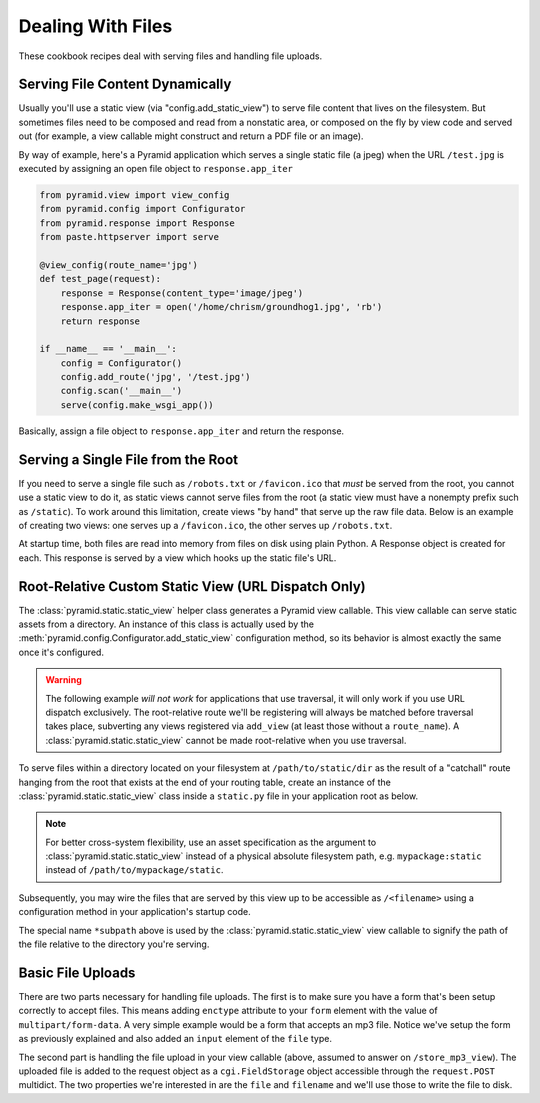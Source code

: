 Dealing With Files
==================

These cookbook recipes deal with serving files  and handling file uploads.

Serving File Content Dynamically
--------------------------------

Usually you'll use a static view (via "config.add_static_view") to
serve file content that lives on the filesystem.  But sometimes files need to
be composed and read from a nonstatic area, or composed on the fly by view
code and served out (for example, a view callable might construct and return
a PDF file or an image).

By way of example, here's a Pyramid application which serves a single static
file (a jpeg) when the URL ``/test.jpg`` is executed by assigning an open
file object to ``response.app_iter``

.. code-block:: python

    from pyramid.view import view_config
    from pyramid.config import Configurator
    from pyramid.response import Response
    from paste.httpserver import serve

    @view_config(route_name='jpg')
    def test_page(request):
        response = Response(content_type='image/jpeg')
        response.app_iter = open('/home/chrism/groundhog1.jpg', 'rb')
        return response

    if __name__ == '__main__':
        config = Configurator()
        config.add_route('jpg', '/test.jpg')
        config.scan('__main__')
        serve(config.make_wsgi_app())

Basically, assign a file object to ``response.app_iter`` and return the
response.

Serving a Single File from the Root
-----------------------------------

If you need to serve a single file such as ``/robots.txt`` or
``/favicon.ico`` that *must* be served from the root, you cannot use a
static view to do it, as static views cannot serve files from the
root (a static view must have a nonempty prefix such as ``/static``).  To
work around this limitation, create views "by hand" that serve up the raw
file data.  Below is an example of creating two views: one serves up a
``/favicon.ico``, the other serves up ``/robots.txt``.

At startup time, both files are read into memory from files on disk using
plain Python.  A Response object is created for each.  This response is
served by a view which hooks up the static file's URL.

.. code-block::  python
   :linenos:

   # this module = myapp.views

   import os

   from pyramid.response import Response
   from pyramid.view import view_config

   # _here = /app/location/myapp

   _here = os.path.dirname(__file__)

   # _icon = /app/location/myapp/static/favicon.ico

   _icon = open(os.path.join(
                _here, 'static', 'favicon.ico')).read()
   _fi_response = Response(content_type='image/x-icon', 
                           body=_icon)

   # _robots = /app/location/myapp/static/robots.txt

   _robots = open(os.path.join(
                  _here, 'static', 'robots.txt')).read()
   _robots_response = Response(content_type='text/plain',
                               body=_robots)

   @view_config(name='favicon.ico')
   def favicon_view(context, request):
       return _fi_response

   @view_config(name='robots.txt')
   def robotstxt_view(context, request):
       return _robots_response

Root-Relative Custom Static View (URL Dispatch Only)
----------------------------------------------------

The :class:`pyramid.static.static_view` helper class generates a Pyramid view
callable.  This view callable can serve static assets from a directory.  An
instance of this class is actually used by the
:meth:`pyramid.config.Configurator.add_static_view` configuration method, so
its behavior is almost exactly the same once it's configured.

.. warning:: 

   The following example *will not work* for applications that use
   traversal, it will only work if you use URL dispatch
   exclusively.  The root-relative route we'll be registering will always be
   matched before traversal takes place, subverting any views registered via
   ``add_view`` (at least those without a ``route_name``).  A
   :class:`pyramid.static.static_view` cannot be made root-relative when you
   use traversal.

To serve files within a directory located on your filesystem at
``/path/to/static/dir`` as the result of a "catchall" route hanging from the
root that exists at the end of your routing table, create an instance of the
:class:`pyramid.static.static_view` class inside a ``static.py`` file in your
application root as below.

.. ignore-next-block
.. code-block:: python
   :linenos:

   from pyramid.static import static_view
   www = static_view('/path/to/static/dir', use_subpath=True)

.. note:: For better cross-system flexibility, use an asset
   specification as the argument to :class:`pyramid.static.static_view`
   instead of a physical absolute filesystem path, e.g. ``mypackage:static``
   instead of ``/path/to/mypackage/static``.

Subsequently, you may wire the files that are served by this view up to be
accessible as ``/<filename>`` using a configuration method in your
application's startup code.

.. code-block:: python
   :linenos:

   # .. every other add_route and/or add_handler declaration should come
   # before this one, as it will, by default, catch all requests

   config.add_route('catchall_static', '/*subpath', 'myapp.static.www')

The special name ``*subpath`` above is used by the
:class:`pyramid.static.static_view` view callable to signify the path of the
file relative to the directory you're serving.

Basic File Uploads
------------------

There are two parts necessary for handling file uploads.  The first is to
make sure you have a form that's been setup correctly to accept files.  This
means adding ``enctype`` attribute to your ``form`` element with the value of
``multipart/form-data``.  A very simple example would be a form that accepts
an mp3 file.  Notice we've setup the form as previously explained and also
added an ``input`` element of the ``file`` type.

.. code-block:: html
    :linenos:

    <form action="/store_mp3_view" method="post" accept-charset="utf-8"
          enctype="multipart/form-data">

        <label for="mp3">Mp3</label>
        <input id="mp3" name="mp3" type="file" value="" />

        <input type="submit" value="submit" />
    </form>

The second part is handling the file upload in your view callable (above,
assumed to answer on ``/store_mp3_view``).  The uploaded file is added to the
request object as a ``cgi.FieldStorage`` object accessible through the
``request.POST`` multidict.  The two properties we're interested in are the
``file`` and ``filename`` and we'll use those to write the file to disk.

.. code-block:: python
   :linenos:

    import os
    from pyramid.response import Response

    def store_mp3_view(request):
        # ``filename`` contains the name of the file in string format.
        #
        # WARNING: this example does not deal with the fact that IE sends an
        # absolute file *path* as the filename.  This example is naive; it
        # trusts user input.

        filename = request.POST['mp3'].filename

        # ``input_file`` contains the actual file data which needs to be
        # stored somewhere.

        input_file = request.POST['mp3'].file

        # Using the filename like this without cleaning it is very
        # insecure so please keep that in mind when writing your own
        # file handling.
        file_path = os.path.join('/tmp', filename)
        output_file = open(file_path, 'wb')

        # Finally write the data to the output file
        input_file.seek(0)
        while 1:
            data = input_file.read(2<<16)
            if not data:
                break
            output_file.write(data)
        output_file.close()

        return Response('OK')


